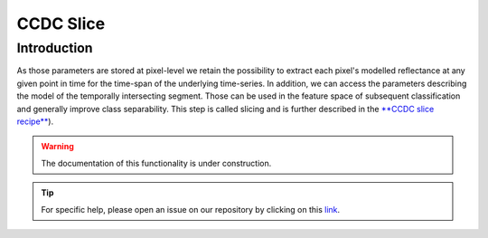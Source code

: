 CCDC Slice
==========

Introduction
------------

As those parameters are stored at pixel-level we retain the possibility to extract each pixel's modelled reflectance at any given point in time for the time-span of the underlying time-series. In addition, we can access the parameters describing the model of the temporally intersecting segment. Those can be used in the feature space of subsequent classification and generally improve class separability. This step is called slicing and is further described in the `**CCDC slice recipe** <../cookbook/ccdc_slice.html>`__).

.. warning::

    The documentation of this functionality is under construction.

.. tip::

    For specific help, please open an issue on our repository by clicking on this `link <https://github.com/openforis/sepal-doc/issues/new?assignees=&labels=&template=documentation-needed.md>`__.